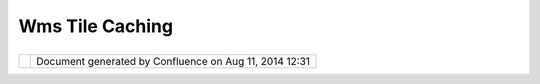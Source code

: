 Wms Tile Caching
################

+-----------------------------------+-----------------------------------+-----------------------------------+
| uDig : WMS Tile Caching           |
| This page last changed on Sep 21, |
| 2012 by jgarnett.                 |
| +---------+---------+---------+-- |
| -------+---------+---------+----- |
| ----+---------+---------+-------- |
| -+---------+---------+---------+- |
| --------+                         |
| | Motivat |                       |
| | ion     |                       |
| | ======= |                       |
| | ===     |                       |
| |         |                       |
| | The     |                       |
| | WMS\_C  |                       |
| | idea is |                       |
| | actuall |                       |
| | y       |                       |
| | taking  |                       |
| | shape;  |                       |
| | and     |                       |
| | would   |                       |
| | allow   |                       |
| | us to   |                       |
| | benefit |                       |
| | from    |                       |
| | project |                       |
| | s       |                       |
| | such as |                       |
| | GeoWebC |                       |
| | ache    |                       |
| | (formal |                       |
| | ly      |                       |
| | JTileCa |                       |
| | che)    |                       |
| | and     |                       |
| | receive |                       |
| | a       |                       |
| | signifi |                       |
| | cant    |                       |
| | speed   |                       |
| | boost   |                       |
| | over    |                       |
| | our     |                       |
| | usual   |                       |
| | WMS     |                       |
| | experie |                       |
| | nce.    |                       |
| |         |                       |
| | Inspira |                       |
| | tion    |                       |
| | ======= |                       |
| | ====    |                       |
| |         |                       |
| | The     |                       |
| | page on |                       |
| | this    |                       |
| | stuff   |                       |
| | is      |                       |
| | here:   |                       |
| |         |                       |
| | -  http |                       |
| | ://wiki |                       |
| | .osgeo. |                       |
| | org/wik |                       |
| | i/WMS_T |                       |
| | ile_Cac |                       |
| | hing    |                       |
| | -  http |                       |
| | ://wiki |                       |
| | .osgeo. |                       |
| | org/wik |                       |
| | i/WMS_T |                       |
| | iling_C |                       |
| | lient_R |                       |
| | ecommen |                       |
| | dation  |                       |
| |         |                       |
| | We can  |                       |
| | make    |                       |
| | use of  |                       |
| | some    |                       |
| | previou |                       |
| | s       |                       |
| | work    |                       |
| | done in |                       |
| | a       |                       |
| | communi |                       |
| | ty      |                       |
| | modules |                       |
| | ;       |                       |
| | and on  |                       |
| | the     |                       |
| | GeoWebC |                       |
| | ache    |                       |
| | code    |                       |
| | itself  |                       |
| | (due to |                       |
| | its use |                       |
| | of an   |                       |
| | LGPL    |                       |
| | license |                       |
| | ).      |                       |
| | I would |                       |
| | like to |                       |
| | make    |                       |
| | contact |                       |
| | with    |                       |
| | the     |                       |
| | develop |                       |
| | ers     |                       |
| | there   |                       |
| | and see |                       |
| | if      |                       |
| | there   |                       |
| | is room |                       |
| | to      |                       |
| | shake   |                       |
| | out a   |                       |
| | common  |                       |
| | "tile   |                       |
| | queue"  |                       |
| | library |                       |
| | which   |                       |
| | both    |                       |
| | project |                       |
| | s       |                       |
| | could   |                       |
| | use.    |                       |
| |         |                       |
| | Some    |                       |
| | impleme |                       |
| | ntation |                       |
| | s       |                       |
| | to      |                       |
| | conside |                       |
| | r:      |                       |
| |         |                       |
| | -  `geo |                       |
| | webcach |                       |
| | e <http |                       |
| | ://geow |                       |
| | ebcache |                       |
| | .org/>` |                       |
| | __      |                       |
| |    (liv |                       |
| | e       |                       |
| |    proj |                       |
| | ect,    |                       |
| |    cons |                       |
| | idered  |                       |
| |    stab |                       |
| | le      |                       |
| |    and  |                       |
| |    bein |                       |
| | g       |                       |
| |    ship |                       |
| | ped     |                       |
| |    with |                       |
| |    GeoS |                       |
| | erver   |                       |
| |    1.7. |                       |
| | 0)      |                       |
| | -  `jti |                       |
| | lecache |                       |
| |  <http: |                       |
| | //code. |                       |
| | google. |                       |
| | com/p/j |                       |
| | tilecac |                       |
| | he/>`__ |                       |
| |    (Ini |                       |
| | tial    |                       |
| |    proo |                       |
| | f       |                       |
| |    of   |                       |
| |    conc |                       |
| | ept     |                       |
| |    done |                       |
| |    as a |                       |
| |    Goog |                       |
| | le      |                       |
| |    SoC  |                       |
| |    proj |                       |
| | ect)    |                       |
| | -  `net |                       |
| | .refrac |                       |
| | tions.u |                       |
| | dig.com |                       |
| | munity. |                       |
| | jody.ti |                       |
| | le <htt |                       |
| | p://svn |                       |
| | .refrac |                       |
| | tions.n |                       |
| | et/udig |                       |
| | /udig/c |                       |
| | ommunit |                       |
| | y/jody/ |                       |
| | trunk/p |                       |
| | lugins/ |                       |
| | net.ref |                       |
| | raction |                       |
| | s.udig. |                       |
| | communi |                       |
| | ty.jody |                       |
| | .tile/> |                       |
| | `__     |                       |
| |         |                       |
| | Proposa |                       |
| | l       |                       |
| | ======= |                       |
| | =       |                       |
| |         |                       |
| | #. To   |                       |
| |    star |                       |
| | t       |                       |
| |    out  |                       |
| |    with |                       |
| |    we   |                       |
| |    can  |                       |
| |    get  |                       |
| |    a    |                       |
| |    quic |                       |
| | k       |                       |
| |    beni |                       |
| | fit     |                       |
| |    by   |                       |
| |    usin |                       |
| | g       |                       |
| |    the  |                       |
| |    exis |                       |
| | ting    |                       |
| |    geot |                       |
| | ools    |                       |
| |    WMS  |                       |
| |    clie |                       |
| | nt      |                       |
| |    code |                       |
| | :       |                       |
| | #. -    |                       |
| |    Crea |                       |
| | te      |                       |
| |    a    |                       |
| |    Rend |                       |
| | erer    |                       |
| |    that |                       |
| |    requ |                       |
| | ests    |                       |
| |    WMS  |                       |
| |    data |                       |
| |    as   |                       |
| |    seri |                       |
| | es      |                       |
| |    of   |                       |
| |    Tile |                       |
| | s;      |                       |
| |    comp |                       |
| | osing   |                       |
| |    them |                       |
| |    into |                       |
| |    a    |                       |
| |    fina |                       |
| | l       |                       |
| |    imag |                       |
| | e;      |                       |
| |    and  |                       |
| |    not  |                       |
| |    thro |                       |
| | wing    |                       |
| |    out  |                       |
| |    tile |                       |
| | s       |                       |
| |    unti |                       |
| | l       |                       |
| |    they |                       |
| |    are  |                       |
| |    off  |                       |
| |    scre |                       |
| | en.     |                       |
| |    This |                       |
| |    can  |                       |
| |    be   |                       |
| |    used |                       |
| |    to   |                       |
| |    prac |                       |
| | tice    |                       |
| |    comp |                       |
| | osition |                       |
| |    and  |                       |
| |    even |                       |
| | t       |                       |
| |    hand |                       |
| | ling.   |                       |
| | #. We   |                       |
| |    can  |                       |
| |    cont |                       |
| | inue    |                       |
| |    this |                       |
| |    by   |                       |
| |    intr |                       |
| | oducing |                       |
| |    a    |                       |
| |    data |                       |
| |    acce |                       |
| | ss      |                       |
| |    api: |                       |
| |         |                       |
| |    -  C |                       |
| | reate   |                       |
| |       a |                       |
| |       W |                       |
| | MSC     |                       |
| |       d |                       |
| | ata     |                       |
| |       a |                       |
| | ccess   |                       |
| |       a |                       |
| | pi      |                       |
| |       t |                       |
| | hat     |                       |
| |       b |                       |
| | reaks   |                       |
| |       t |                       |
| | hings   |                       |
| |       d |                       |
| | own     |                       |
| |       i |                       |
| | nto     |                       |
| |       a |                       |
| |       m |                       |
| | odel    |                       |
| |       o |                       |
| | f       |                       |
| |       T |                       |
| | ileSets |                       |
| |       / |                       |
| |       Z |                       |
| | oomLeve |                       |
| | ls      |                       |
| |       e |                       |
| | tc      |                       |
| |       a |                       |
| | nd      |                       |
| |       c |                       |
| | an      |                       |
| |       s |                       |
| | afely   |                       |
| |       p |                       |
| | roduce  |                       |
| |       t |                       |
| | iles    |                       |
| |       o |                       |
| | n       |                       |
| |       r |                       |
| | equest. |                       |
| |    -  P |                       |
| | utting  |                       |
| |       t |                       |
| | hese    |                       |
| |       t |                       |
| | wo      |                       |
| |       t |                       |
| | ogether |                       |
| |       w |                       |
| | ould    |                       |
| |       a |                       |
| | llow    |                       |
| |       t |                       |
| | he      |                       |
| |       r |                       |
| | enderer |                       |
| |       t |                       |
| | o       |                       |
| |       r |                       |
| | equest  |                       |
| |       t |                       |
| | iles    |                       |
| |       i |                       |
| | n       |                       |
| |       e |                       |
| | xactly  |                       |
| |       t |                       |
| | he      |                       |
| |       m |                       |
| | anner   |                       |
| |       G |                       |
| | eoWebCa |                       |
| | che     |                       |
| |       e |                       |
| | xpects; |                       |
| |       t |                       |
| | hus     |                       |
| |       a |                       |
| | llowing |                       |
| |       u |                       |
| | s       |                       |
| |       t |                       |
| | o       |                       |
| |       b |                       |
| | enifit  |                       |
| |       f |                       |
| | rom     |                       |
| |       t |                       |
| | he      |                       |
| |       c |                       |
| | ache    |                       |
| |         |                       |
| | #. Fina |                       |
| | lly     |                       |
| |    we   |                       |
| |    can  |                       |
| |    star |                       |
| | t       |                       |
| |    to   |                       |
| |    cach |                       |
| | e       |                       |
| |    our  |                       |
| |    tile |                       |
| | s:      |                       |
| |         |                       |
| |    -  C |                       |
| | reate   |                       |
| |       a |                       |
| |       " |                       |
| | TileCac |                       |
| | he"     |                       |
| |       d |                       |
| | ata     |                       |
| |       s |                       |
| | tructur |                       |
| | e       |                       |
| |       f |                       |
| | or      |                       |
| |       t |                       |
| | he      |                       |
| |       W |                       |
| | MSC     |                       |
| |       t |                       |
| | o       |                       |
| |       u |                       |
| | se      |                       |
| |       b |                       |
| | ehind   |                       |
| |       t |                       |
| | he      |                       |
| |       s |                       |
| | cenes.  |                       |
| |    -  I |                       |
| | t       |                       |
| |       w |                       |
| | ould    |                       |
| |       m |                       |
| | ake     |                       |
| |       s |                       |
| | ense    |                       |
| |       t |                       |
| | o       |                       |
| |       u |                       |
| | se      |                       |
| |       a |                       |
| |       J |                       |
| | TS      |                       |
| |       s |                       |
| | patial  |                       |
| |       i |                       |
| | ndex    |                       |
| |       f |                       |
| | or      |                       |
| |       e |                       |
| | ach     |                       |
| |       z |                       |
| | oom     |                       |
| |       l |                       |
| | evel    |                       |
| |       a |                       |
| | nd      |                       |
| |       c |                       |
| | ombine  |                       |
| |       i |                       |
| | mages   |                       |
| |       i |                       |
| | n       |                       |
| |       m |                       |
| | uch     |                       |
| |       t |                       |
| | he      |                       |
| |       s |                       |
| | ame     |                       |
| |       w |                       |
| | ay      |                       |
| |       a |                       |
| | s       |                       |
| |       t |                       |
| | he      |                       |
| |       g |                       |
| | eotools |                       |
| |       i |                       |
| | mage    |                       |
| |       m |                       |
| | oasic   |                       |
| |       c |                       |
| | ode.    |                       |
| |         |                       |
| | For     |                       |
| | extra   |                       |
| | points  |                       |
| | it      |                       |
| | would   |                       |
| | be good |                       |
| | to make |                       |
| | use of  |                       |
| | the     |                       |
| | HTTP    |                       |
| | header  |                       |
| | informa |                       |
| | tion    |                       |
| | (to     |                       |
| | determi |                       |
| | ne      |                       |
| | how     |                       |
| | long we |                       |
| | should  |                       |
| | hold    |                       |
| | onto    |                       |
| | our     |                       |
| | cached  |                       |
| | tile    |                       |
| | for     |                       |
| | etc).   |                       |
| | Some of |                       |
| | this    |                       |
| | depends |                       |
| | on how  |                       |
| | smart   |                       |
| | the     |                       |
| | GeoWebC |                       |
| | ache    |                       |
| | project |                       |
| | is      |                       |
| | about   |                       |
| | that    |                       |
| | stuff?  |                       |
| |         |                       |
| | Update: |                       |
| |         |                       |
| | A       |                       |
| | summer  |                       |
| | of code |                       |
| | project |                       |
| | has     |                       |
| | been    |                       |
| | accepte |                       |
| | d       |                       |
| | to      |                       |
| | extend  |                       |
| | this    |                       |
| | work to |                       |
| | support |                       |
| | additio |                       |
| | nal     |                       |
| | tile    |                       |
| | servers |                       |
| | .       |                       |
| |         |                       |
| | | Updat |                       |
| | e:      |                       |
| | |       |                       |
| | WMS-C   |                       |
| | support |                       |
| | is now  |                       |
| | availab |                       |
| | le      |                       |
| | on      |                       |
| | trunk.  |                       |
| +---------+---------+---------+-- |
| -------+---------+---------+----- |
| ----+---------+---------+-------- |
| -+---------+---------+---------+- |
| --------+                         |
                                   
+-----------------------------------+-----------------------------------+-----------------------------------+

+------------+----------------------------------------------------------+
| |image1|   | Document generated by Confluence on Aug 11, 2014 12:31   |
+------------+----------------------------------------------------------+

.. |image0| image:: images/border/spacer.gif
.. |image1| image:: images/border/spacer.gif
